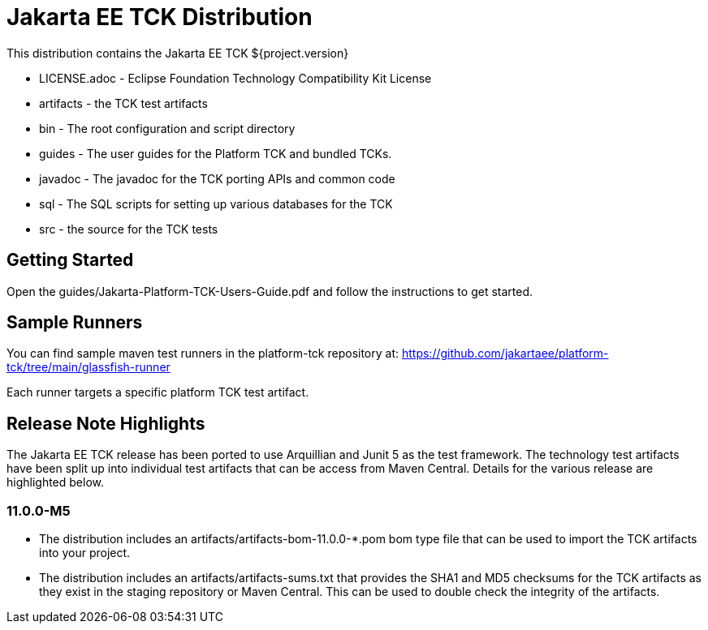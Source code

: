 = Jakarta EE TCK Distribution

This distribution contains the Jakarta EE TCK ${project.version}

* LICENSE.adoc - Eclipse Foundation Technology Compatibility Kit License
* artifacts - the TCK test artifacts
* bin - The root configuration and script directory
* guides - The user guides for the Platform TCK and bundled TCKs.
* javadoc - The javadoc for the TCK porting APIs and common code
* sql - The SQL scripts for setting up various databases for the TCK
* src - the source for the TCK tests

== Getting Started
Open the guides/Jakarta-Platform-TCK-Users-Guide.pdf and follow the instructions to get started.

== Sample Runners
You can find sample maven test runners in the platform-tck repository at:
https://github.com/jakartaee/platform-tck/tree/main/glassfish-runner

Each runner targets a specific platform TCK test artifact.

== Release Note Highlights

The Jakarta EE TCK release has been ported to use Arquillian and Junit 5 as the test framework. The technology test artifacts have been split up into individual test artifacts that can be access from Maven Central. Details for the various release are highlighted below.

=== 11.0.0-M5
* The distribution includes an artifacts/artifacts-bom-11.0.0-*.pom bom type file that can be used to import the TCK artifacts into your project.
* The distribution includes an artifacts/artifacts-sums.txt that provides the SHA1 and MD5 checksums for the TCK artifacts as they exist in the staging repository or Maven Central. This can be used to double check the integrity of the artifacts.

